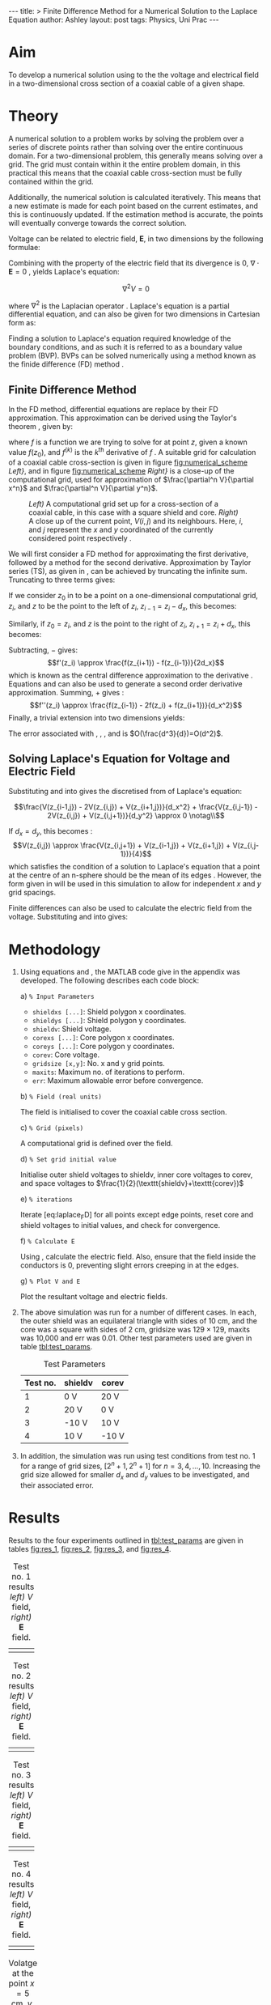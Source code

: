 # -*- org-list-allow-alphabetical: t; org-export-babel-evaluate: nil -*-
#+OPTIONS: toc:nil num:nil ^:{}
#+BEGIN_HTML
---
title: >
  Finite Difference Method for a Numerical Solution to the Laplace
  Equation
author: Ashley
layout: post
tags: Physics, Uni Prac
---
#+END_HTML

* Aim
To develop a numerical solution using to the the voltage and
electrical field in a two-dimensional cross section of a coaxial cable
of a given shape.

* Theory
A numerical solution to a problem works by solving the problem over a
series of discrete points rather than solving over the entire
continuous domain. For a two-dimensional problem, this generally means
solving over a grid. The grid must contain within it the entire
problem domain, in this practical this means that the coaxial cable
cross-section must be fully contained within the grid.

Additionally, the numerical solution is calculated iteratively. This
means that a new estimate is made for each point based on the current
estimates, and this is continuously updated. If the estimation method
is accurate, the points will eventually converge towards the correct
solution.

Voltage can be related to electric field, $\textbf{E}$, in two
dimensions by the following formulae:

#+NAME: eq:V_E
\begin{align}
  \mathbf{E} &= -\nabla V \label{eq:V_E} \\
  \mathbf{E} &= -\frac{\partial^2}{\partial x^2}V\mathbf{\hat{x}} - \frac{\partial^2}{\partial y^2}V\mathbf{\hat{y}} \label{eq:V_E_cart}
\end{align}

Combining \eqref{eq:V_E} with the property of the electric field that its
divergence is 0, $\nabla\cdot\mathbf{E}=0$
\cite{griffiths1999introduction}, yields Laplace's equation:

$$\nabla^2V=0$$

where $\nabla^2$ is the Laplacian operator \cite{weisstein}. Laplace's
equation is a partial differential equation, and can also be given for
two dimensions in Cartesian form as:
\begin{equation}
\frac{\partial^2 V}{\partial x^2}+\frac{\partial^2 V}{\partial y^2}=0
            \label{eq:Laplace}
\end{equation}

Finding a solution to Laplace's equation required knowledge of the
boundary conditions, and as such it is referred to as a boundary value
problem (BVP). BVPs can be solved numerically using a method known as
the finide difference (FD) method \cite{hoffman2001numerical,kosov}.

** Finite Difference Method
In the FD method, differential equations are replace by their FD
approximation. This approximation can be derived using the Taylor's
theorem \cite{hoffman2001numerical}, given by:
\begin{equation}
f(z)=\sum_{k=0}^{\infty}\frac{f^{(k)}(z_0)}{k!}(z-z_0)^k
        \label{eq:TS}
\end{equation}
where $f$ is a function we are trying to solve
for at point $z$, given a known value $f(z_0)$, and $f^{(k)}$ is the
$k^{\text{th}}$ derivative of $f$ \cite{zill2011advanced}. A
suitable grid for calculation of a coaxial cable cross-section is given
in figure [[fig:numerical_scheme]] /Left}/, and in figure [[fig:numerical_scheme]]
/Right}/ is a close-up of the computational grid, used for approximation
of $\frac{\partial^n V}{\partial x^n}$ and
$\frac{\partial^n V}{\partial y^n}$.

#+NAME: fig:numerical_scheme
#+CAPTION: /Left)/ A computational grid set up for a cross-section of a coaxial cable, in this case with a square shield and core. /Right)/ A close up of the current point, $V(i,j)$ and its neighbours. Here, $i$, and $j$ represent the $x$ and $y$ coordinated of the currently considered point respectively \cite{kosov}.
[[file:{{ site.url }}/assets/FDprac/grid.png]]

We will first consider a FD method for approximating the first
derivative, followed by a method for the second
derivative. Approximation by Taylor series (TS), as given in
\eqref{eq:TS}, can be achieved by truncating the infinite
sum. Truncating to three terms gives:
\begin{align}
        f(z) &= f(z_0) + f'(z_0)(z-z_0) + \frac{f''(z_0)}{2}(z-z_0)^2 + O((z-z_0)^3) \notag\\
        f(z) &\approx f(z_0) + f'(z_0)(z-z_0) + \frac{f''(z_0)}{2}(z-z_0)^2         \label{eq:TS_approx}
\end{align}

If we consider $z_0$ in \eqref{eq:TS_approx} to be a point on a
one-dimensional computational grid, $z_i$, and $z$ to be the point to
the left of $z_i$, $z_{i-1}=z_i-d_x$, this becomes:
\begin{equation}
f(z_{i-1}) \approx f(z_i) - f'(z_i)(d_x) + \frac{f''(z_i)}{2}d_x^2
        \label{eq:TS_approx_l}
\end{equation}
Similarly, if $z_0=z_i$, and $z$ is the
point to the right of $z_i$, $z_{i+1}=z_i+d_x$, this becomes:
\begin{equation}
f(z_{i+1}) \approx f(z_i) + f'(z_i)(d_x) + \frac{f''(z_i)}{2}d_x^2
        \label{eq:TS_approx_r}
\end{equation}

Subtracting, \eqref{eq:TS_approx_r} $-$ \eqref{eq:TS_approx_l} gives:
$$f'(z_i) \approx \frac{f(z_{i+1}) - f(z_{i-1})}{2d_x}$$ which is known
as the central difference approximation to the derivative
\cite{hoffman2001numerical}. Equations \eqref{eq:TS_approx_r} and
\eqref{eq:TS_approx_l} can also be used to generate a second order
derivative approximation. Summing, \eqref{eq:TS_approx_l} $+$
\eqref{eq:TS_approx_r} gives \cite{hoffman2001numerical}:
$$f''(z_i) \approx \frac{f(z_{i-1}) - 2f(z_i) + f(z_{i+1})}{d_x^2}$$
Finally, a trivial extension into two dimensions yields:
\begin{align}
  \frac{\partial f}{\partial x}     &\approx
    \frac{f(z_{i+1,j}) - f(z_{i-1,j})}{2d_x} \label{eq:1stO_FD_x} \\
  \frac{\partial f}{\partial y}     &\approx
    \frac{f(z_{i,j+1}) - f(z_{i,j-1})}{2d_y} \label{eq:1stO_FD_y} \\
  \frac{\partial^2 f}{\partial x^2} &\approx
    \frac{f(z_{i-1,j}) - 2f(z_{i,j}) + f(z_{i+1,j})}{d_x^2} \label{eq:2ndO_FD_x} \\
  \frac{\partial^2 f}{\partial y^2} &\approx
    \frac{f(z_{i,j-1}) - 2f(z_{i,j}) + f(z_{i,j+1})}{d_y^2} \label{eq:2ndO_FD_y}
\end{align}

The error associated with
\eqref{eq:1stO_FD_x}, \eqref{eq:1stO_FD_y}, \eqref{eq:2ndO_FD_x}, and
\eqref{eq:2ndO_FD_y} is $O(\frac{d^3}{d})=O(d^2)$.

** Solving Laplace's Equation for Voltage and Electric Field
Substituting \eqref{eq:2ndO_FD_x} and \eqref{eq:2ndO_FD_y} into
\eqref{eq:Laplace} gives the discretised from of Laplace's equation:

$$\frac{V(z_{i-1,j}) - 2V(z_{i,j}) + V(z_{i+1,j})}{d_x^2} + \frac{V(z_{i,j-1}) - 2V(z_{i,j}) + V(z_{i,j+1})}{d_y^2} \approx 0 \notag\\$$

\begin{equation}
V(z_{i,j}) \approx \frac{d_x^2(V(z_{i,j-1}) + V(z_{i,j+1})) + d_y^2 (V(z_{i-1,j}) + V(z_{i+1,j}))}{2(d_x^2 + d_y^2)}
        \label{eq:laplace_FD}
\end{equation}

If $d_x=d_y$, this becomes \cite{kosov}:
$$V(z_{i,j}) \approx \frac{V(z_{i,j+1}) + V(z_{i-1,j}) + V(z_{i+1,j}) + V(z_{i,j-1})}{4}$$
which satisfies the condition of a solution to Laplace's equation that a
point at the centre of an n-sphere should be the mean of its edges
\cite{weisstein}. However, the form given in \eqref{eq:laplace_FD} will be
used in this simulation to allow for independent $x$ and $y$ grid
spacings.

Finite differences can also be used to calculate the electric field from
the voltage. Substituting \eqref{eq:1stO_FD_x} and \eqref{eq:1stO_FD_y} into
\eqref{eq:V_E_cart} gives:
\begin{equation}
\mathbf{E} \approx -\frac{V(z_{i+1,j}) - V(z_{i-1,j})}{2d_x}\mathbf{\hat{x}} - \frac{V(z_{i,j+1}) - V(z_{i,j-1})}{2d_y}\mathbf{\hat{y}}
        \label{eq:E_V_FD}
\end{equation}

* Methodology

1. Using equations \eqref{eq:laplace_FD} and \eqref{eq:E_V_FD}, the
   MATLAB code give in the appendix was developed. The following
   describes each code block:

   a) =% Input Parameters=
      - =shieldxs [...]=: Shield polygon x coordinates.
      - =shieldys [...]=: Shield polygon y coordinates.
      - =shieldv=: Shield voltage.
      - =corexs [...]=: Core polygon x coordinates.
      - =coreys [...]=: Core polygon y coordinates.
      - =corev=: Core voltage.
      - =gridsize [x,y]=: No. x and y grid points.
      - =maxits=: Maximum no. of iterations to perform.
      - =err=: Maximum allowable error before convergence.

   b) =% Field (real units)=

      The field is initialised to cover the coaxial cable cross section.

   c) =% Grid (pixels)=

      A computational grid is defined over the field.

   d) =% Set grid initial value=

      Initialise outer shield voltages to shieldv, inner core voltages
      to corev, and space voltages to
      $\frac{1}{2}(\texttt{shieldv}+\texttt{corev})$

   e) =% iterations=

      Iterate [eq:laplace_{F}D] for all points except edge points, reset
      core and shield voltages to initial values, and check for
      convergence.

   f) =% Calculate E=

      Using \eqref{eq:E_V_FD}, calculate the electric field. Also,
      ensure that the field inside the conductors is 0, preventing
      slight errors creeping in at the edges.

   g) =% Plot V and E=

      Plot the resultant voltage and electric fields.

2. The above simulation was run for a number of different cases. In
   each, the outer shield was an equilateral triangle with sides of 10
   cm, and the core was a square with sides of 2 cm, gridsize was
   $129\times129$, maxits was 10,000 and err was 0.01. Other test
   parameters used are given in table [[tbl:test_params]].

   #+NAME: tbl:test_params
   #+CAPTION: Test Parameters
   | Test no.   | shieldv   | corev   |
   |------------+-----------+---------|
   | 1          | 0 V       | 20 V    |
   | 2          | 20 V      | 0 V     |
   | 3          | -10 V     | 10 V    |
   | 4          | 10 V      | -10 V   |

3. In addition, the simulation was run using test conditions from test
   no. 1 for a range of grid sizes, $[2^n+1, 2^n+1]$ for
   $n=3, 4, ..., 10$. Increasing the grid size allowed for smaller $d_x$
   and $d_y$ values to be investigated, and their associated error.

* Results

Results to the four experiments outlined in [[tbl:test_params]] are
given in tables [[fig:res_1]], [[fig:res_2]], [[fig:res_3]], and [[fig:res_4]].

#+NAME: fig:res_1
#+CAPTION: Test no. 1 results /left)/ $V$ field, /right)/ $\textbf{E}$ field.
| [[file:{{ site.url }}/assets/FDprac/0_20_V.png]] | [[file:{{ site.url }}/assets/FDprac/0_20_E.png]] |

#+NAME: fig:res_2
#+CAPTION: Test no. 2 results /left)/ $V$ field, /right)/ $\textbf{E}$ field.
| [[file:{{ site.url }}/assets/FDprac/20_0_V.png]] | [[file:{{ site.url }}/assets/FDprac/20_0_E.png]] |

#+NAME: fig:res_3
#+CAPTION: Test no. 3 results /left)/ $V$ field, /right)/ $\textbf{E}$ field.
| [[file:{{ site.url }}/assets/FDprac/n10_10_V.png]] | [[file:{{ site.url }}/assets/FDprac/n10_10_E.png]] |

#+NAME: fig:res_4
#+CAPTION: Test no. 4 results /left)/ $V$ field, /right)/ $\textbf{E}$ field.
| [[file:{{ site.url }}/assets/FDprac/10_-10_V.png]] | [[file:{{ site.url }}/assets/FDprac/10_-10_E.png]] |

#+NAME: fig:convergence
#+CAPTION: Volatge at the point $x=5$ cm, $y=6.495$ cm, for various values of $d_x$.
| [[file:{{ site.url }}/assets/FDprac/Vacc.png]] |

* Discussion

The simulations appeared to be accurate and results were logical and
consistent with known properties of the voltage and electric field.

Voltage was constant within the conductors, both the shield and core, in
tables [[fig:res_1]], [[fig:res_2]], [[fig:res_3]], and [[fig:res_4]] /left)/ (although this
was expected, as it was strictly enforced within the code).
Additionally, there were no voltage minima or maxima within the space
between, the minima and maxima occurred only at the conductors. These
are both qualitatively verifiable properties of a voltage field that
were expected \cite{griffiths1999introduction} and observed, supporting
the accuracy of the simulation.

The electric field in tables [[fig:res_1]], [[fig:res_2]], [[fig:res_3]], and [[fig:res_4]]
/right)/ similarly demonstrated the expected properties. The field
formed a smooth vector field, with no noticeable curl. The electric
field also pointed from positive voltage to negative voltage, as
expected. Finally, vectors intersected conductor surfaces at
approximately 90. These properties were again expected
\cite{griffiths1999introduction}, and supported confidence in the
accuracy of the simulation.

Interestingly noted was that tables [[fig:res_1]] and [[fig:res_3]] were identical,
with the exception of the colour scales in tables [[fig:res_1]] and [[fig:res_3]]
/left)/, as were tables [[fig:res_2]] and [[fig:res_4]]. This phenomena is due to the
voltage field being described by linear differential equations. Thus
linearly translated boundary conditions yield correspondingly linearly
scaled solutions. The electric field, however, is related by the
derivative of the voltage field. Therefore, constant translations have
no effect on the electric field, as demonstrated in tables
[[fig:res_1]] and [[fig:res_3]] /right)/, and tables [[fig:res_2]] and [[fig:res_4]]
/right)/. For the same reasons, the voltage fields in tables
[[fig:res_1]] and [[fig:res_3]] /left)/ were opposite to those in tables
[[fig:res_2]] and [[fig:res_4]] /left)/, and the electric fields in tables
[[fig:res_1]] and [[fig:res_3]] /right)/ were equal in magnitude (see the
contour lines) and opposite in direction to those in tables
[[fig:res_2]] and [[fig:res_4]] /right)/. The boundary conditions between
these two pairs were simply reversed.

Finally, table [[fig:v_convergence]] shows the calculated voltage for a given
$d_x$. Here it was noted that the variation between Voltage estimates
was considerably lower for low values of $d_x$ and increased with $d_x$.
This result was consistent with the theory outlined in equations
\eqref{eq:1stO_FD_x}, \eqref{eq:1stO_FD_y}, \eqref{eq:2ndO_FD_x}, and
\eqref{eq:2ndO_FD_y}, stating the associated error was in the order of
the square of $d_x$.

* Conclusion

A numerical solution to the voltage and electrical field in a
two-dimensional cross section of a coaxial cable, where the outer shield
was an equilateral triangle with sides of 10 cm, and the core was a
square with sides of 2 cm, was developed using methods. The accuracy of
this method was verified using empirical means, based on qualitative
observations of the resultant fields. These results indicated confidence
in the accuracy of the method. Additional properties of the linearity of
the electrical and voltage fields were noted, specifically the
invariance of the electric field under boundary voltage translation,
given the difference was the same.

* Appendix: MATLAB Code
{% gist 58c6273628d4e73301af %}

#+BIBLIOGRAPHY: 2015-04-12-Finite plain option:-nobibsource
